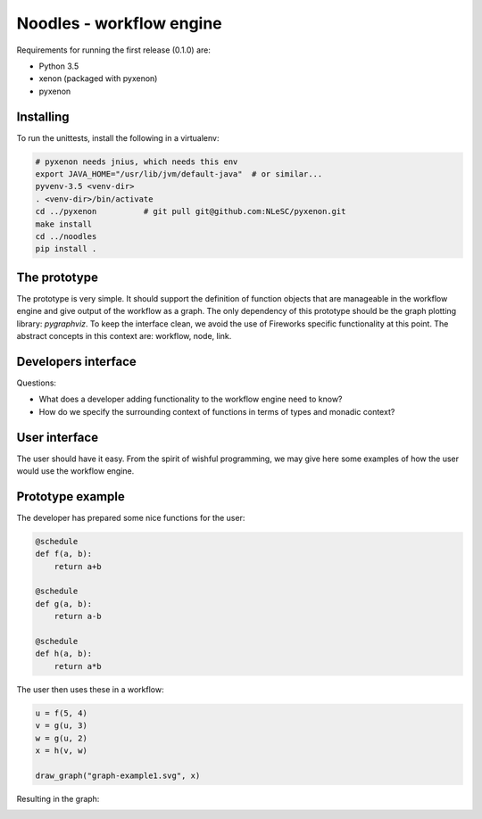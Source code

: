 Noodles - workflow engine
=========================

Requirements for running the first release (0.1.0) are:

-   Python 3.5
-   xenon (packaged with pyxenon)
-   pyxenon

Installing
----------

To run the unittests, install the following in a virtualenv:

.. code:: bash

    # pyxenon needs jnius, which needs this env
    export JAVA_HOME="/usr/lib/jvm/default-java"  # or similar...
    pyvenv-3.5 <venv-dir>
    . <venv-dir>/bin/activate
    cd ../pyxenon          # git pull git@github.com:NLeSC/pyxenon.git
    make install
    cd ../noodles
    pip install .

The prototype
-------------
The prototype is very simple. It should support the definition of function
objects that are manageable in the workflow engine and give output of the
workflow as a graph. The only dependency of this prototype should be the
graph plotting library: `pygraphviz`. To keep the interface clean, we avoid the
use of Fireworks specific functionality at this point. The abstract concepts
in this context are: workflow, node, link.

Developers interface
--------------------
Questions:

-   What does a developer adding functionality to the workflow engine need to
    know?
-   How do we specify the surrounding context of functions in terms of types
    and monadic context?

User interface
--------------
The user should have it easy. From the spirit of wishful programming, we may
give here some examples of how the user would use the workflow engine.

Prototype example
-----------------
The developer has prepared some nice functions for the user:

.. code:: python

    @schedule
    def f(a, b):
        return a+b

    @schedule
    def g(a, b):
        return a-b

    @schedule
    def h(a, b):
        return a*b

The user then uses these in a workflow:

.. code:: python

    u = f(5, 4)
    v = g(u, 3)
    w = g(u, 2)
    x = h(v, w)

    draw_graph("graph-example1.svg", x)

Resulting in the graph:

.. image:: examples/callgraph.png?raw=true
